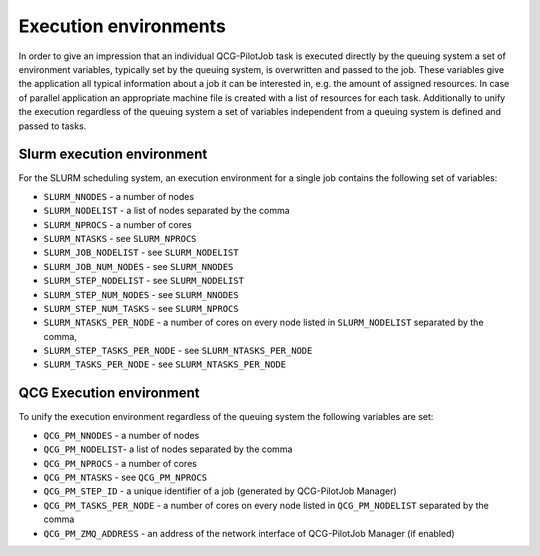 Execution environments
======================

In order to give an impression that an individual QCG-PilotJob task is executed directly by the queuing system
a set of environment variables, typically set by the queuing system, is overwritten and passed to the job.
These variables give the application all typical information about a job it can be interested in,
e.g. the amount of assigned resources. In case of parallel application an appropriate machine file
is created with a list of resources for each task. Additionally to unify the execution regardless of the
queuing system a set of variables independent from a queuing system is defined and passed to tasks.

Slurm execution environment
---------------------------

For the SLURM scheduling system, an execution environment for a single job contains the following set of variables:

- ``SLURM_NNODES`` - a number of nodes
- ``SLURM_NODELIST`` - a list of nodes separated by the comma
- ``SLURM_NPROCS`` - a number of cores
- ``SLURM_NTASKS`` - see ``SLURM_NPROCS``
- ``SLURM_JOB_NODELIST`` - see ``SLURM_NODELIST``
- ``SLURM_JOB_NUM_NODES`` - see ``SLURM_NNODES``
- ``SLURM_STEP_NODELIST`` - see ``SLURM_NODELIST``
- ``SLURM_STEP_NUM_NODES`` - see ``SLURM_NNODES``
- ``SLURM_STEP_NUM_TASKS`` - see ``SLURM_NPROCS``
- ``SLURM_NTASKS_PER_NODE`` - a number of cores on every node listed in ``SLURM_NODELIST`` separated by the comma,
- ``SLURM_STEP_TASKS_PER_NODE`` - see ``SLURM_NTASKS_PER_NODE``
- ``SLURM_TASKS_PER_NODE`` - see ``SLURM_NTASKS_PER_NODE``

QCG Execution environment
-------------------------

To unify the execution environment regardless of the queuing system the following variables are set:

- ``QCG_PM_NNODES`` - a number of nodes
- ``QCG_PM_NODELIST``- a list of nodes separated by the comma
- ``QCG_PM_NPROCS`` - a number of cores
- ``QCG_PM_NTASKS`` - see ``QCG_PM_NPROCS``
- ``QCG_PM_STEP_ID`` - a unique identifier of a job (generated by QCG-PilotJob Manager)
- ``QCG_PM_TASKS_PER_NODE`` - a number of cores on every node listed in ``QCG_PM_NODELIST`` separated by the comma
- ``QCG_PM_ZMQ_ADDRESS`` - an address of the network interface of QCG-PilotJob Manager (if enabled)

